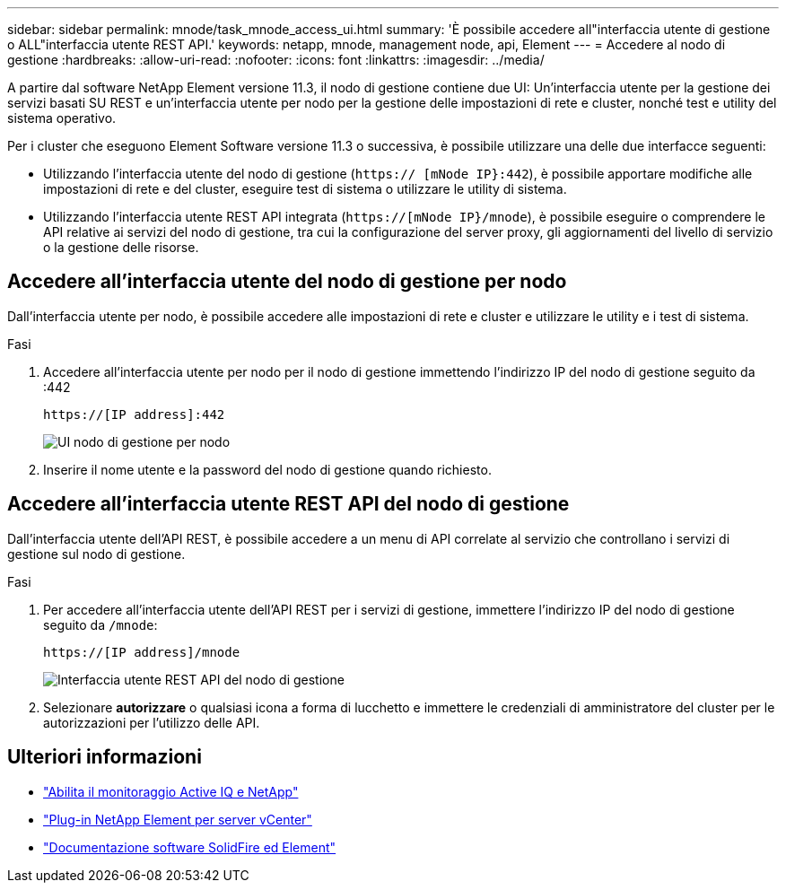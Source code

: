 ---
sidebar: sidebar 
permalink: mnode/task_mnode_access_ui.html 
summary: 'È possibile accedere all"interfaccia utente di gestione o ALL"interfaccia utente REST API.' 
keywords: netapp, mnode, management node, api, Element 
---
= Accedere al nodo di gestione
:hardbreaks:
:allow-uri-read: 
:nofooter: 
:icons: font
:linkattrs: 
:imagesdir: ../media/


[role="lead"]
A partire dal software NetApp Element versione 11.3, il nodo di gestione contiene due UI: Un'interfaccia utente per la gestione dei servizi basati SU REST e un'interfaccia utente per nodo per la gestione delle impostazioni di rete e cluster, nonché test e utility del sistema operativo.

Per i cluster che eseguono Element Software versione 11.3 o successiva, è possibile utilizzare una delle due interfacce seguenti:

* Utilizzando l'interfaccia utente del nodo di gestione (`https:// [mNode IP}:442`), è possibile apportare modifiche alle impostazioni di rete e del cluster, eseguire test di sistema o utilizzare le utility di sistema.
* Utilizzando l'interfaccia utente REST API integrata (`https://[mNode IP}/mnode`), è possibile eseguire o comprendere le API relative ai servizi del nodo di gestione, tra cui la configurazione del server proxy, gli aggiornamenti del livello di servizio o la gestione delle risorse.




== Accedere all'interfaccia utente del nodo di gestione per nodo

Dall'interfaccia utente per nodo, è possibile accedere alle impostazioni di rete e cluster e utilizzare le utility e i test di sistema.

.Fasi
. Accedere all'interfaccia utente per nodo per il nodo di gestione immettendo l'indirizzo IP del nodo di gestione seguito da :442
+
[listing]
----
https://[IP address]:442
----
+
image::mnode_per_node_442_ui.png[UI nodo di gestione per nodo]

. Inserire il nome utente e la password del nodo di gestione quando richiesto.




== Accedere all'interfaccia utente REST API del nodo di gestione

Dall'interfaccia utente dell'API REST, è possibile accedere a un menu di API correlate al servizio che controllano i servizi di gestione sul nodo di gestione.

.Fasi
. Per accedere all'interfaccia utente dell'API REST per i servizi di gestione, immettere l'indirizzo IP del nodo di gestione
seguito da `/mnode`:
+
[listing]
----
https://[IP address]/mnode
----
+
image::mnode_swagger_ui.png[Interfaccia utente REST API del nodo di gestione]

. Selezionare *autorizzare* o qualsiasi icona a forma di lucchetto e immettere le credenziali di amministratore del cluster per le autorizzazioni per l'utilizzo delle API.


[discrete]
== Ulteriori informazioni

* link:task_mnode_enable_activeIQ.html["Abilita il monitoraggio Active IQ e NetApp"]
* https://docs.netapp.com/us-en/vcp/index.html["Plug-in NetApp Element per server vCenter"^]
* https://docs.netapp.com/us-en/element-software/index.html["Documentazione software SolidFire ed Element"]

